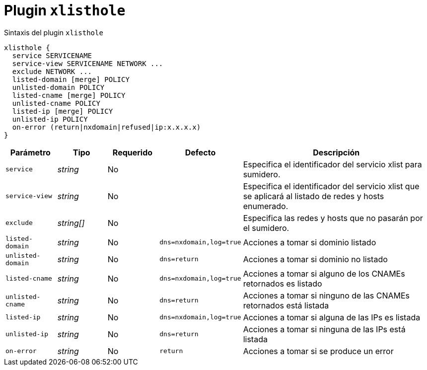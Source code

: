 [[plugin-coredns-xlisthole]]
= Plugin `xlisthole`

.Sintaxis del plugin `xlisthole`
----
xlisthole {
  service SERVICENAME
  service-view SERVICENAME NETWORK ...
  exclude NETWORK ...
  listed-domain [merge] POLICY
  unlisted-domain POLICY
  listed-cname [merge] POLICY
  unlisted-cname POLICY
  listed-ip [merge] POLICY
  unlisted-ip POLICY
  on-error (return|nxdomain|refused|ip:x.x.x.x)
}
----

[cols="1,1,1,1,4"]
|===
| Parámetro | Tipo | Requerido | Defecto | Descripción

| `service` | _string_ | No |
|  Especifica el identificador del servicio xlist para sumidero.

| `service-view` | _string_ | No |
|  Especifica el identificador del servicio xlist que se aplicará al listado de redes y hosts enumerado.

| `exclude` | _string[]_ | No |
|  Especifica las redes y hosts que no pasarán por el sumidero.

| `listed-domain` | _string_ | No | `dns=nxdomain,log=true`
| Acciones a tomar si dominio listado

| `unlisted-domain` | _string_ | No | `dns=return`
| Acciones a tomar si dominio no listado

| `listed-cname` | _string_ | No | `dns=nxdomain,log=true`
| Acciones a tomar si alguno de los CNAMEs retornados es listado

| `unlisted-cname` | _string_ | No | `dns=return`
| Acciones a tomar si ninguno de las CNAMEs retornados está listada

| `listed-ip` | _string_ | No | `dns=nxdomain,log=true`
| Acciones a tomar si alguna de las IPs es listada

| `unlisted-ip` | _string_ | No | `dns=return`
| Acciones a tomar si ninguna de las IPs está listada

| `on-error` | _string_ | No | `return`
| Acciones a tomar si se produce un error

|===
